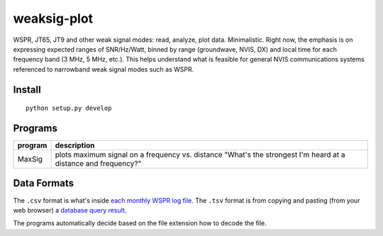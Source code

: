 ============
weaksig-plot
============

WSPR, JT65, JT9 and other weak signal modes: read, analyze, plot data. Minimalistic.
Right now, the emphasis is on expressing expected ranges of SNR/Hz/Watt, binned by range (groundwave, NVIS, DX) and local time for each frequency band (3 MHz, 5 MHz, etc.).
This helps understand what is feasible for general NVIS communications systems referenced to narrowband weak signal modes such as WSPR.



Install
=======
::
   
    python setup.py develop

Programs
========


======== ===================
program  description
======== ===================
MaxSig   plots maximum signal on a frequency vs. distance "What's the strongest I'm heard at a distance and frequency?"
======== ===================

Data Formats
============
The ``.csv`` format is what's inside `each monthly WSPR log file <http://wsprnet.org/drupal/downloads>`_.
The ``.tsv`` format is from copying and pasting (from your web browser) a `database query result <http://wsprnet.org/olddb>`_.

The programs automatically decide based on the file extension how to decode the file.


